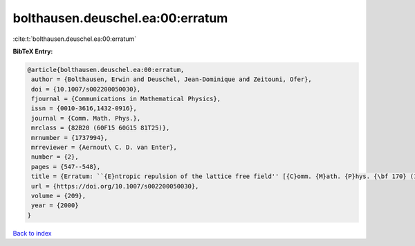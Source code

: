 bolthausen.deuschel.ea:00:erratum
=================================

:cite:t:`bolthausen.deuschel.ea:00:erratum`

**BibTeX Entry:**

.. code-block:: bibtex

   @article{bolthausen.deuschel.ea:00:erratum,
    author = {Bolthausen, Erwin and Deuschel, Jean-Dominique and Zeitouni, Ofer},
    doi = {10.1007/s002200050030},
    fjournal = {Communications in Mathematical Physics},
    issn = {0010-3616,1432-0916},
    journal = {Comm. Math. Phys.},
    mrclass = {82B20 (60F15 60G15 81T25)},
    mrnumber = {1737994},
    mrreviewer = {Aernout\ C. D. van Enter},
    number = {2},
    pages = {547--548},
    title = {Erratum: ``{E}ntropic repulsion of the lattice free field'' [{C}omm. {M}ath. {P}hys. {\bf 170} (1995), no. 2, 417--443; {MR}1334403 (96g:82012)]},
    url = {https://doi.org/10.1007/s002200050030},
    volume = {209},
    year = {2000}
   }

`Back to index <../By-Cite-Keys.rst>`_
